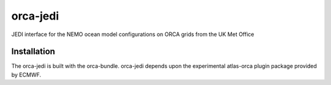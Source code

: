 orca-jedi
=========

JEDI interface for the NEMO ocean model configurations on ORCA grids from the UK Met Office

Installation
------------

The orca-jedi is built with the orca-bundle. orca-jedi depends upon the experimental atlas-orca plugin package provided by ECMWF.

